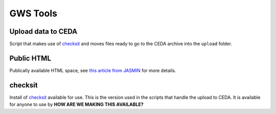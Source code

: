 GWS Tools
=========

Upload data to CEDA
-------------------
Script that makes use of checksit_ and moves files ready to go to the CEDA archive into the ``upload`` folder.


Public HTML
-----------
Publically available HTML space, see `this article from JASMIN`_ for more details.


checksit
--------
Install of checksit_ available for use. This is the version used in the scripts that handle the upload to CEDA. It is available for anyone to use by **HOW ARE WE MAKING THIS AVAILABLE?**


.. _checksit: https://checksit.readthedocs.io
.. _this article from JASMIN: https://help.jasmin.ac.uk/article/202-share-gws-data-via-http
